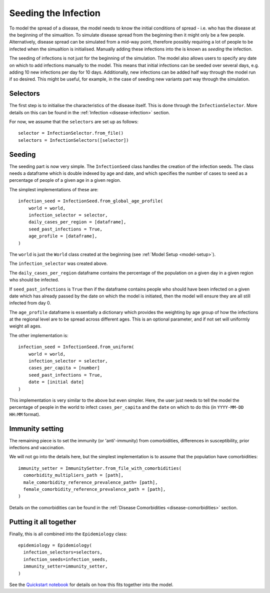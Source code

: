 .. _infection-seeding:

Seeding the Infection
=====================

To model the spread of a disease, the model needs to know the initial
conditions of spread - i.e. who has the disease at the beginning of
the simualtion. To simulate disease spread from the beginning then it
might only be a few people. Alternatively, disease spread can be
simulated from a mid-way point, therefore possibly requiring a lot of
people to be infected when the simualtion is initialised. Manually
adding these infections into the is known as `seeding` the infection.

The seeding of infections is not just for the beginning of the
simulation. The model also allows users to specify any date on which
to add infections manually to the model. This means that initial
infections can be seeded over several days, e.g. adding 10 new
infections per day for 10 days. Additionally, new infections can be
added half way through the model run if so desired. This might be
useful, for example, in the case of seeding new variants part way
through the simulation.



Selectors
---------

The first step is to initialise the characteristics of the disease
itself. This is done through the ``InfectionSelector``. More details
on this can be found in the :ref:`Infection <disease-infection>`
section.

For now, we assume that the ``selectors`` are set up as follows::

  selector = InfectionSelector.from_file()
  selectors = InfectionSelectors([selector])

Seeding
-------

The seeding part is now very simple. The ``InfectionSeed`` class
handles the creation of the infection seeds. The class needs a
dataframe which is double indexed by age and date, and which specifies
the number of cases to seed as a percentage of people of a given age
in a given region.

The simplest implementations of these are::

  infection_seed = InfectionSeed.from_global_age_profile(
      world = world,
      infection_selector = selector,
      daily_cases_per_region = [dataframe],
      seed_past_infections = True,
      age_profile = [dataframe],
  )

The ``world`` is just the ``World`` class created at the beginning
(see :ref:`Model Setup <model-setup>`).

The ``infection_selector`` was created above.

The ``daily_cases_per_region`` dataframe contains the percentage of
the population on a given day in a given region who should be
infected.

If ``seed_past_infections`` is ``True`` then if the dataframe contains
people who should have been infected on a given date which has already
passed by the date on which the model is initiated, then the model
will ensure they are all still infected from day 0.

The ``age_profile`` dataframe is essentially a dictionary which
provides the weighting by age group of how the infections at the
regional level are to be spread across different ages. This is an
optional parameter, and if not set will uniformly weight all ages.

The other implementation is::

  infection_seed = InfectionSeed.from_uniform(
      world = world,
      infection_selector = selector,
      cases_per_capita = [number]
      seed_past_infections = True,
      date = [initial date]
  )

This implementation is very similar to the above but even
simpler. Here, the user just needs to tell the model the percentage of
people in the world to infect ``cases_per_capita`` and the ``date`` on
which to do this (in ``YYYY-MM-DD HH:MM`` format).

Immunity setting
----------------

The remaining piece is to set the immunity (or 'anti'-immunity) from
comorbidities, differences in susceptibility, prior infections and
vaccination.

We will not go into the details here, but the simplest implementation
is to assume that the population have comorbidities::

  immunity_setter = ImmunitySetter.from_file_with_comorbidities(
    comorbidity_multipliers_path = [path],
    male_comorbidity_reference_prevalence_path= [path],
    female_comorbidity_reference_prevalence_path = [path],   
  )

Details on the comorbidities can be found in the :ref:`Disease
Comorbidities <disease-comorbidities>` section.

Putting it all together
-----------------------

Finally, this is all combined into the ``Epidemiology`` class::

  epidemiology = Epidemiology(
    infection_selectors=selectors,
    infection_seeds=infection_seeds,
    immunity_setter=immunity_setter,
  )

See the `Quickstart notebook
<https://github.com/UNGlobalPulse/UNGP-settlement-modelling/blob/master/Notebooks/quickstart%20camp.ipynb>`_
for details on how this fits together into the model.






